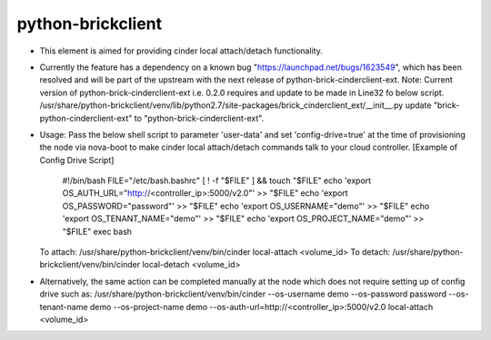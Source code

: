 python-brickclient
==================

* This element is aimed for providing cinder local attach/detach functionality.
* Currently the feature has a dependency on a known bug
  "https://launchpad.net/bugs/1623549", which has been resolved and will be part
  of the upstream with the next release of python-brick-cinderclient-ext.
  Note: Current version of python-brick-cinderclient-ext i.e. 0.2.0 requires and update
  to be made in Line32 fo below script.
  /usr/share/python-brickclient/venv/lib/python2.7/site-packages/brick_cinderclient_ext/__init__.py
  update "brick-python-cinderclient-ext" to "python-brick-cinderclient-ext".

* Usage:
  Pass the below shell script to parameter 'user-data' and set 'config-drive=true'
  at the time of provisioning the node via nova-boot to make cinder local
  attach/detach commands talk to your cloud controller.
  [Example of Config Drive Script]
    #!/bin/bash
    FILE="/etc/bash.bashrc"
    [ ! -f "$FILE" ] && touch "$FILE"
    echo 'export OS_AUTH_URL="http://<controller_ip>:5000/v2.0"' >> "$FILE"
    echo 'export OS_PASSWORD="password"'  >> "$FILE"
    echo 'export OS_USERNAME="demo"' >> "$FILE"
    echo 'export OS_TENANT_NAME="demo"'  >> "$FILE"
    echo 'export OS_PROJECT_NAME="demo"' >> "$FILE"
    exec bash
  To attach: /usr/share/python-brickclient/venv/bin/cinder local-attach <volume_id>
  To detach: /usr/share/python-brickclient/venv/bin/cinder local-detach <volume_id>

* Alternatively, the same action can be completed manually at the node which does
  not require setting up of config drive such as:
  /usr/share/python-brickclient/venv/bin/cinder --os-username demo --os-password \
  password  --os-tenant-name demo --os-project-name demo \
  --os-auth-url=http://<controller_ip>:5000/v2.0 local-attach <volume_id>
